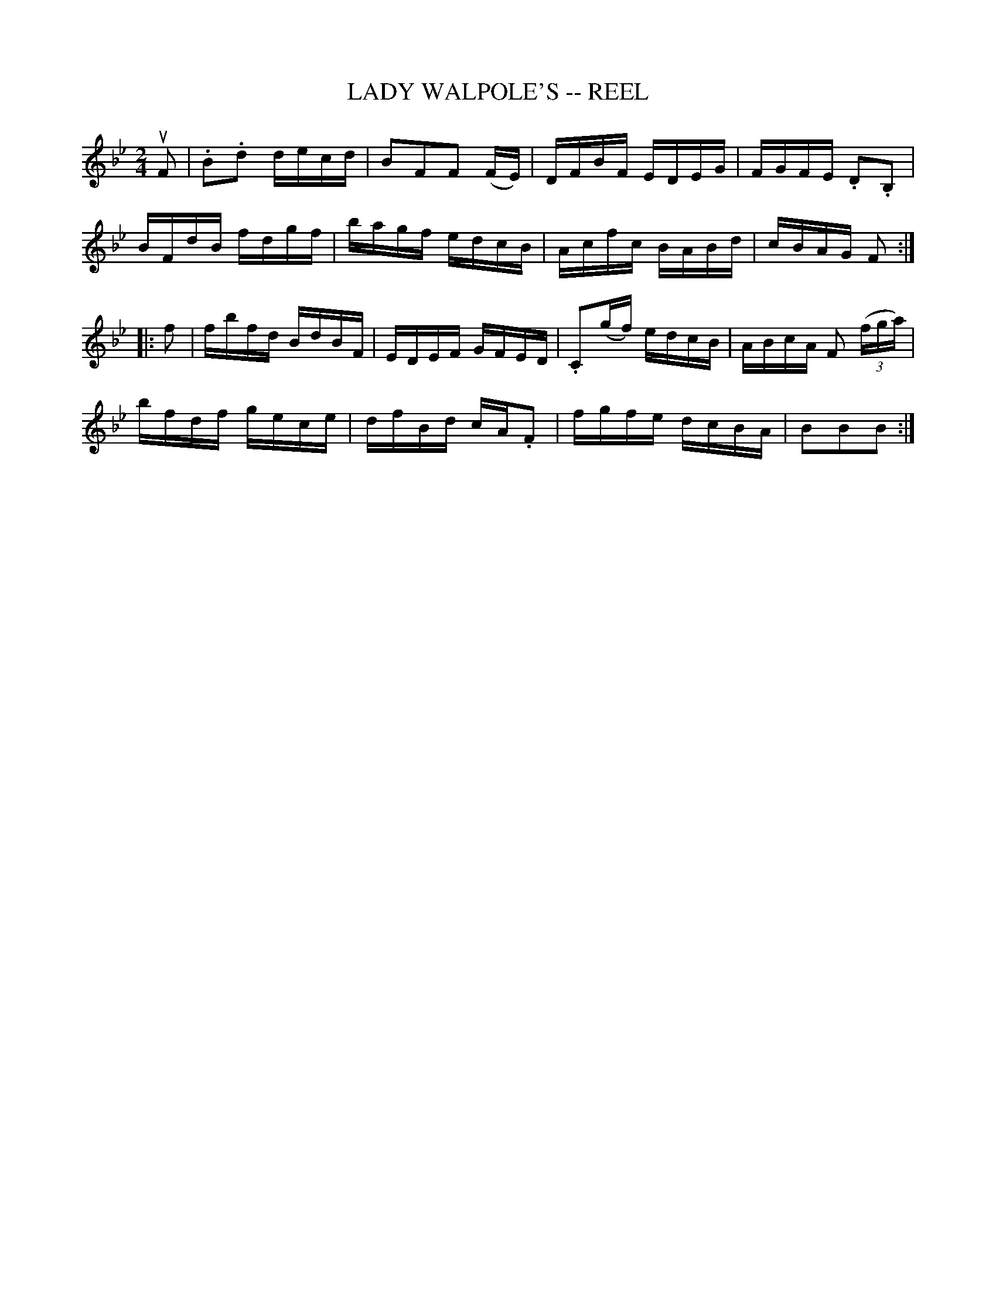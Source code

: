 X:1
T:LADY WALPOLE'S -- REEL
B:Ryan's Mammoth Collection of Fiddle Tunes
R:reel
Z:Contributed 20000419194129 by John Chambers jchambers.casc.com
Z:Contributed by Ray Davies, ray:davies99.freeserve.co.uk
N:Often called Lady Washington's Reel or Boston Fancy
N:LADY WALPOLE'S REEL. -- First couple cross over and balance, turn same;
N:down the centre with partners, and back, (each remain on the others side
N:of set until the foot) Ladies' chain. -- half promenade, half right and
N:left to places.
M:2/4
L:1/16
K:Bb
uF2 |\
.B2.d2 decd | B2F2F2 (FE) | DFBF EDEG | FGFE .D2.B,2 |
BFdB fdgf | bagf edcB | Acfc BABd | cBAG F2 :|
|: f2 |\
fbfd BdBF | EDEF GFED | .C2(gf) edcB | ABcA F2 ((3fga) |
bfdf gece | dfBd cA.F2 | fgfe dcBA | B2B2B2 :|
